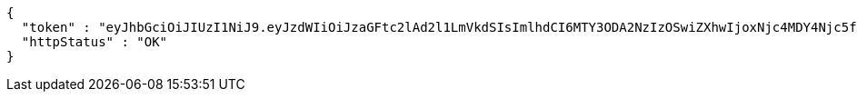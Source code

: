 [source,json,options="nowrap"]
----
{
  "token" : "eyJhbGciOiJIUzI1NiJ9.eyJzdWIiOiJzaGFtc2lAd2l1LmVkdSIsImlhdCI6MTY3ODA2NzIzOSwiZXhwIjoxNjc4MDY4Njc5fQ.NJH_nW9G1y9RJVdSneOQHNZqEgF8ts4BLFyIC2I80xk",
  "httpStatus" : "OK"
}
----